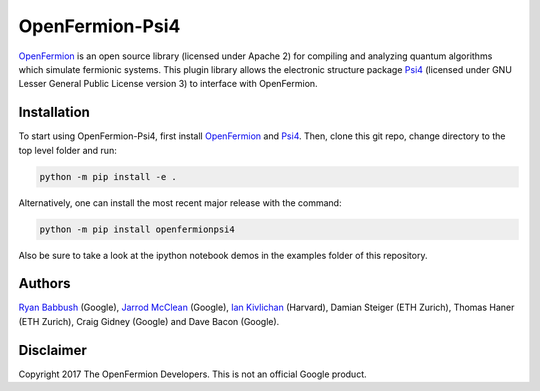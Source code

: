 OpenFermion-Psi4
================

.. image:: https://badge.fury.io/py/openfermionpsi4.svg
    :target: https://badge.fury.io/py/openfermionpsi4

`OpenFermion <http://openfermion.org>`__ is an open source library (licensed under Apache 2) for compiling and analyzing quantum algorithms which simulate fermionic systems.
This plugin library allows the electronic structure package `Psi4 <http://psicode.org>`__ (licensed under GNU Lesser General Public License version 3) to interface with OpenFermion.

Installation
------------

To start using OpenFermion-Psi4, first install `OpenFermion <http://openfermion.org>`__ and
`Psi4 <http://psicode.org>`__. Then, clone this git repo, change directory to the top level folder and run:

.. code-block:: bash

  python -m pip install -e .

Alternatively, one can install the most recent major release with the command:

.. code-block:: bash

  python -m pip install openfermionpsi4

Also be sure to take a look at the ipython notebook demos in the examples folder of this repository.

Authors
-------

`Ryan Babbush <http://ryanbabbush.com>`__ (Google),
`Jarrod McClean <http://jarrodmcclean.com>`__ (Google),
`Ian Kivlichan <http://aspuru.chem.harvard.edu/ian-kivlichan/>`__ (Harvard),
Damian Steiger (ETH Zurich),
Thomas Haner (ETH Zurich),
Craig Gidney (Google) and
Dave Bacon (Google).

Disclaimer
----------
Copyright 2017 The OpenFermion Developers.
This is not an official Google product.
